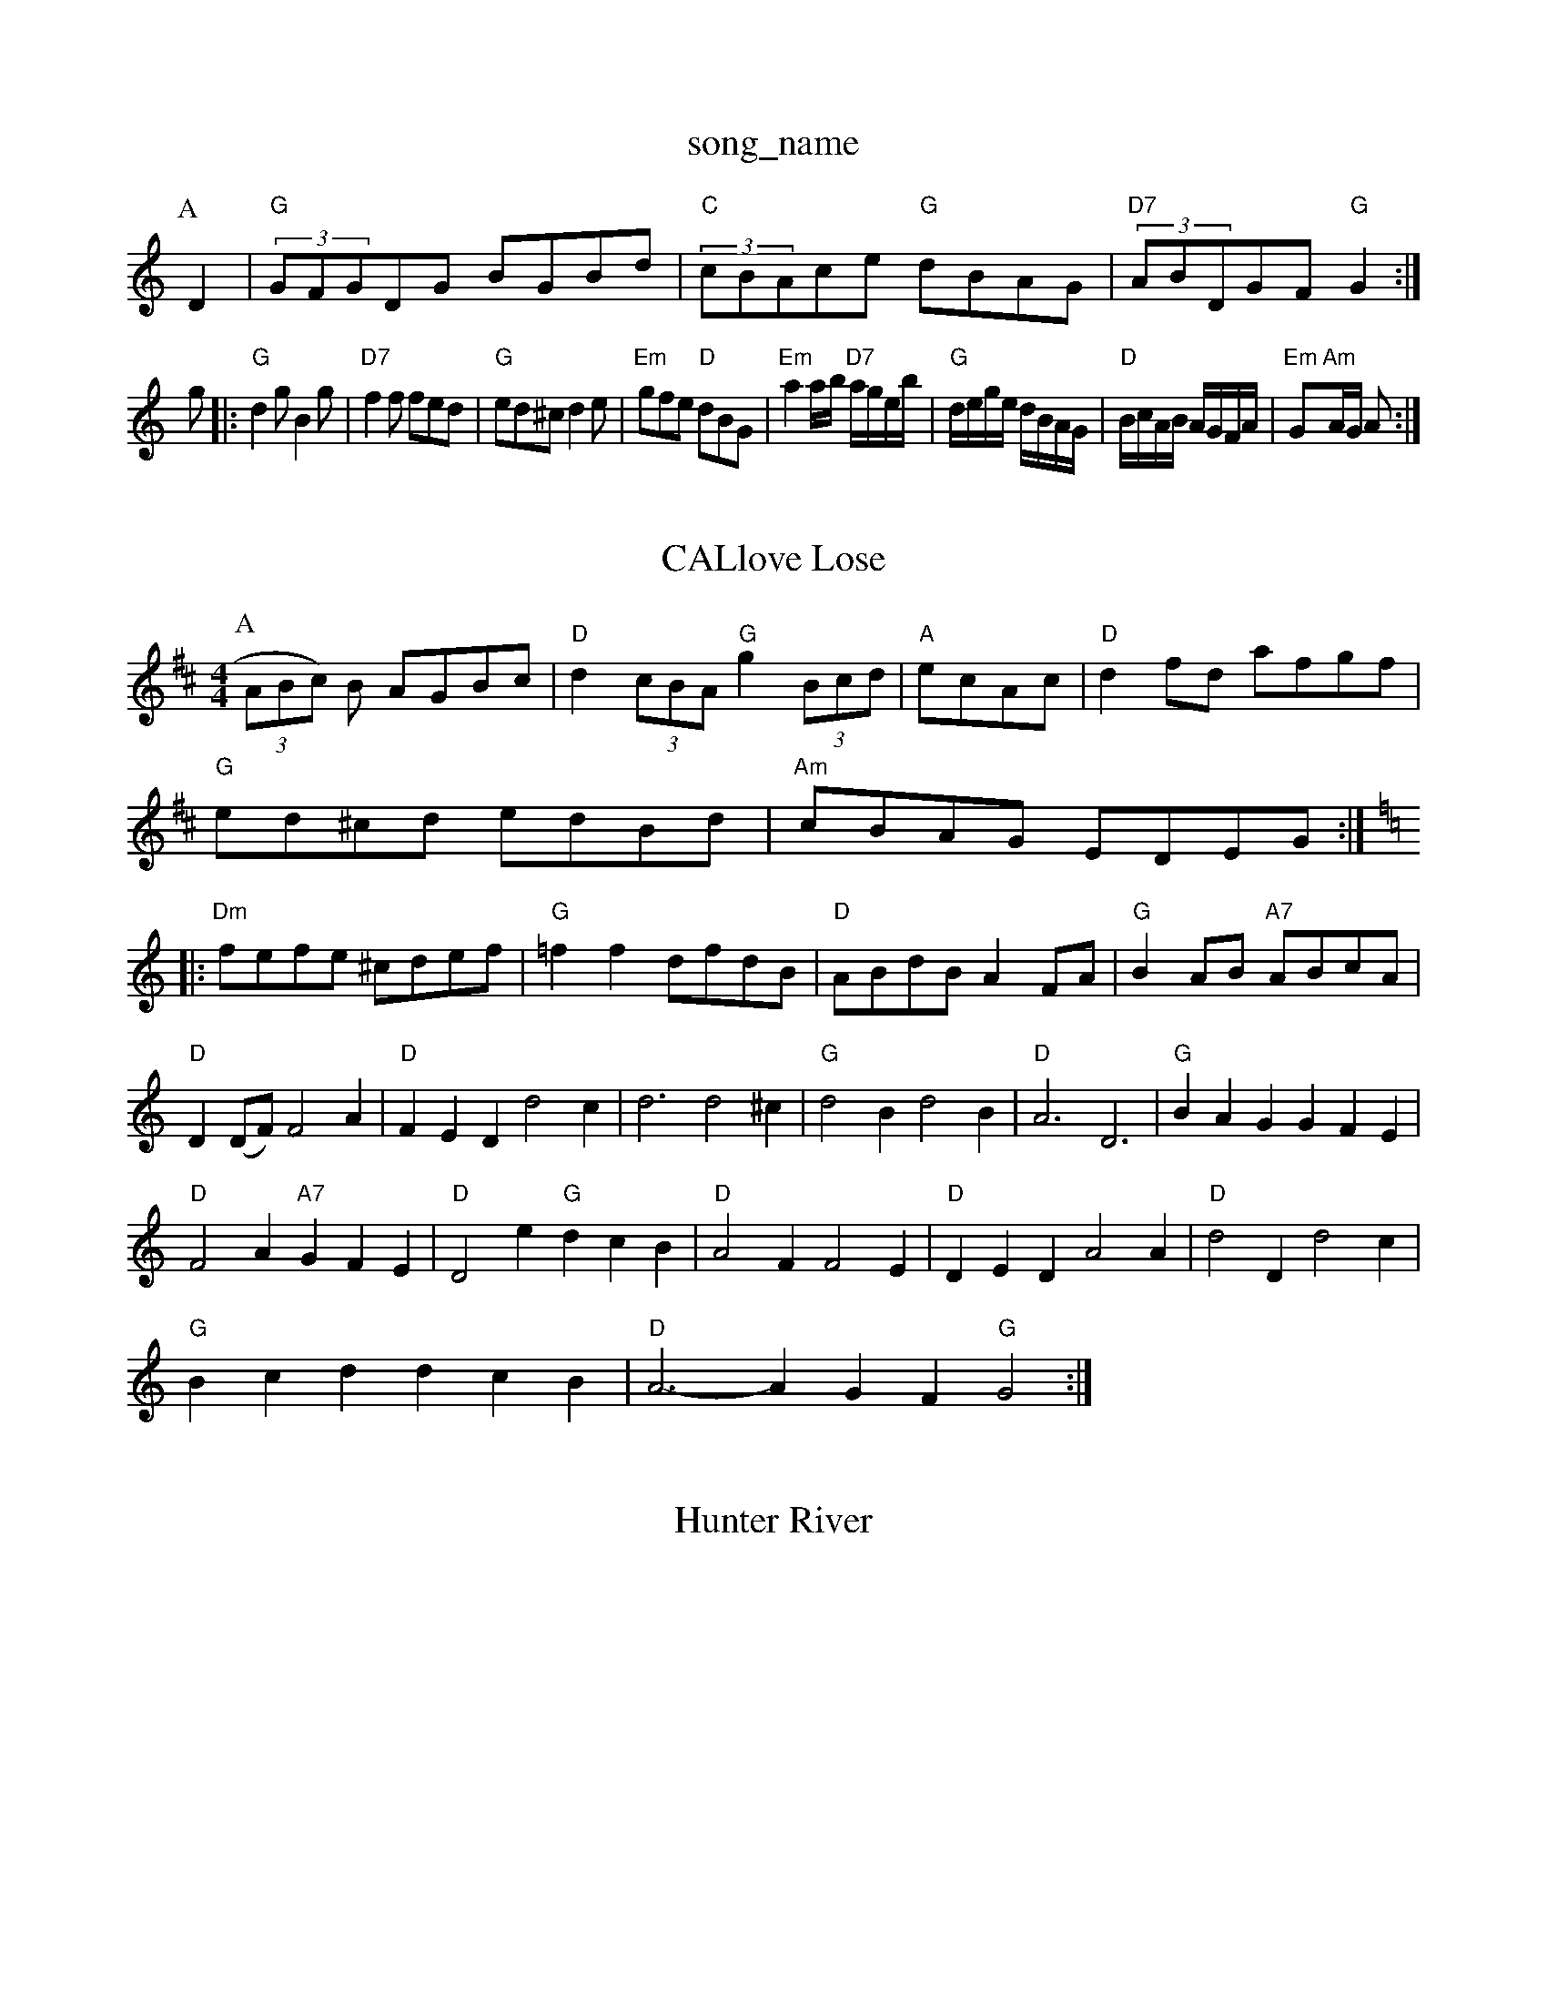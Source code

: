 X: 1
T:song_name
K:C
P:A
D2|"G"(3GFGDG BGBd|"C"(3cBAce "G"dBAG|"D7"(3ABDGF "G"G2:|
g|:"G"d2g B2g|"D7"f2f fed|"G"ed^c d2e|"Em"gfe "D"dBG|"Em"a2a/2b/2 "D7"a/2g/2e/2b/2|\
"G"d/2e/2g/2e/2 d/2B/2A/2G/2|"D"B/2c/2A/2B/2 A/2G/2F/2A/2|\
"Em"G"Am"A/2G/2 A:|

X: 71
T:CALlove Lose
% Nottingham Music Database
Y:AABACC
S:Blisting, via EF
Y:AB
M:4/4
L:1/4
K:D
P:A
(3A/2B/2c/2) B/2 A/2G/2B/2c/2|"D"d(3c/2B/2A/2 "G"g(3B/2c/2d/2|"A"e/2c/2A/2c/2|"D"df/2d/2 a/2f/2g/2f/2\
|
"G"e/2d/2^c/2d/2 e/2d/2B/2d/2|"Am"c/2B/2A/2G/2 E/2D/2E/2G/2:|
K:C
|:"Dm"f/2e/2f/2e/2 ^c/2d/2e/2f/2|"G"=ff d/2f/2d/2B/2|"D"A/2B/2d/2B/2 AF/2A/2|\
"G"BA/2B/2 "A7"A/2B/2c/2A/2|
"D"D(D/2F/2) F2A|"D"FED d2c|d3 d2^c|"G"d2B d2B|"D"A3 D3|\
"G"BAG GFE|
"D"F2A "A7"GFE|"D"D2e "G"dcB|"D"A2F F2E|"D"DED A2A|"D"d2D d2c|
"G"Bcd dcB|"D"A3 -AGF "G"G2:|

X: 117
T:Hunter River
% Nottingham Music Database
S:Mick Peat
N:/f2 d/2e/2g/2e/2|"G"dd B/2G/2B/2d/2|\
"Am"c/2B/2A/2G/2 "D7"A/2c/2B/2A/2|"G"GB G:|
X: 76
T:Dinners of Stat
% Nottingham Music Database
S:Trad, arr Phil Rowe
M:6/8
K:G
D|"G"B2G GAB|"C"edB "D"A2B|"Em"GEF G2A|"D"dAF DFD|"Em"EGE "D7"E2g/2f/2|||:"G"g3/2f/2 ed|"G"BG AG|"D"F2 DF|"A7"E4|"D"D4-|"D7"E2 EF|DE BA|"Em"GF GB|"A7"A2 cB|"D7"A2 d3/2d/2|\
[1"A"c/2A/2B/2c/2 "D"d||
X: 54
T:The Tree
% Nottingham Music Database
S:Trad, arr Phil Rowe
M:6/8
K:D
A|"D"ddd AFd|"D7"def "G"g2::
d|"G"gfg gag|"D7"fed cBA|"G"GAB "C"cde|
"G"dBG GcB|"Am"cAA A2:|
P:B
d|"G"GB/2d/2 g3/2f/2|"C"e/2d/2c/2|"A"e/2f/2e/2d/2 cA|"A"EA ^A2|
"A"A/2BA/2 AA|"E"Be e3/2e/2|"A"fe "E7"Be/2d/2|"A"cA A\
:|

X: 79
T:M.Quillen's Sick
% Nottingham Music Database
Y:AAB
S:Trad, arr Phil Rowe
M:6/8
K:D
"m"a2a a^ga|"G"bge dBG|"Am"A3 -"Gm"ABc|"D7"def "G"gdB|"D7"cAF "G"G2:|

X: 5
T:Galop Pater (Mow
% Nottingham Music Database
S:Trad, arr Phil Rowe
M:6/8
K:C
"G7"e3 |"G"d2B BAB|"C"c2d e2d|"C"e3 -"B7"e3|"Am"e2A "E"ABe|
"Am"A2A AGA|"Am"B2A ABA ABc|"Em"dcd "Am"AGF|"G"DGG G2::
e|"Em"g2g gfe|"A7"c2c cBc|A2c cBA|"A"ecA cBA|"D"fga "Bm"ecA|"E7"d2B e2d|"A"cec cde|"D"f2d "G"g2f|"D"arties
% Nottingham Music Database
S:Bob McQuillen Septtin, via PR
M:4/4
L:1/4
K:D
A/2B/2A fgfe dcBA|"G"GBDG B2(3BAG|"D7"FGAF D2EF|
"G"GFGB dcB2|"C"dc c2e4|"E"eee "A"c2e|"D"a2f "Bm"efg|"Bm"fdf f3|"E7"efe dcB|"Am"A3 -"G7"A2:|
K:D
P:B
F|"Bm"AFA cBA|"E"ced "A7"ceg|"D"fed def|"A7"ecA ABc|
"D"dcd "A7"fde|"D"fdd dd::
G|"Em"g2 dc/2B/2|\
"A7"A/2B/2c/2d/2 e/2c/2A/2c/2|"D"df d::
f|"D"ab/2a/2 "D7"d/2e/2f/2g/2|"G"ag/2f/2 ef|"A7"ea/2g/2 fe|"D"d3:|
P:B
e|"D"fA fg/2f/2|"A"eA AB|"A"c/2B/2A/2G/2 "E7"FE/2G/2|
"A"AA A/2c/2d/2B/2|"A"Ac A:|
X: 49
T:New Maggot
% Nottingham Music Database
S:Playford
Y:AB
M:4/4
L:1/4
K:D
A|"D"da2G/2F/2_E/2|
"D"D/2F/2A/2F/2 "Em"B/2E/2D2cdd "Am/c+"de"D/f+"agf|"A/c+7"edc|"Bm"BcB "E7"Bed|"A"cBA "E7"AGF "A"ABA|"D"FDF "Bm"DEF|"G"GFG "A7"EFG|"D"F2F DEF|
"A"EFE A2B|"A7"ABA GFE|"D"D2D "A7"EDE|"D"F2F F2E|
"D"FED AFA|"G"Bcd dcB|"D"A3 D3::
"D"AFA "Bm"d2e|"Em"GdG "A"BAA|
"A"cAA eAc|"A"cBA "D"AFA|"A"edc cBA|"Bcd edc|dfa dba|
"D"fdf afa|"G"g3 "A7"fga|"D"fgaf "A7"ege^g|"D"f/2D3/2d/2c/2d/2 e/2f/2g/2e/2|\
"G"d/2B/2A/2G/2 7"A/2B/2c/